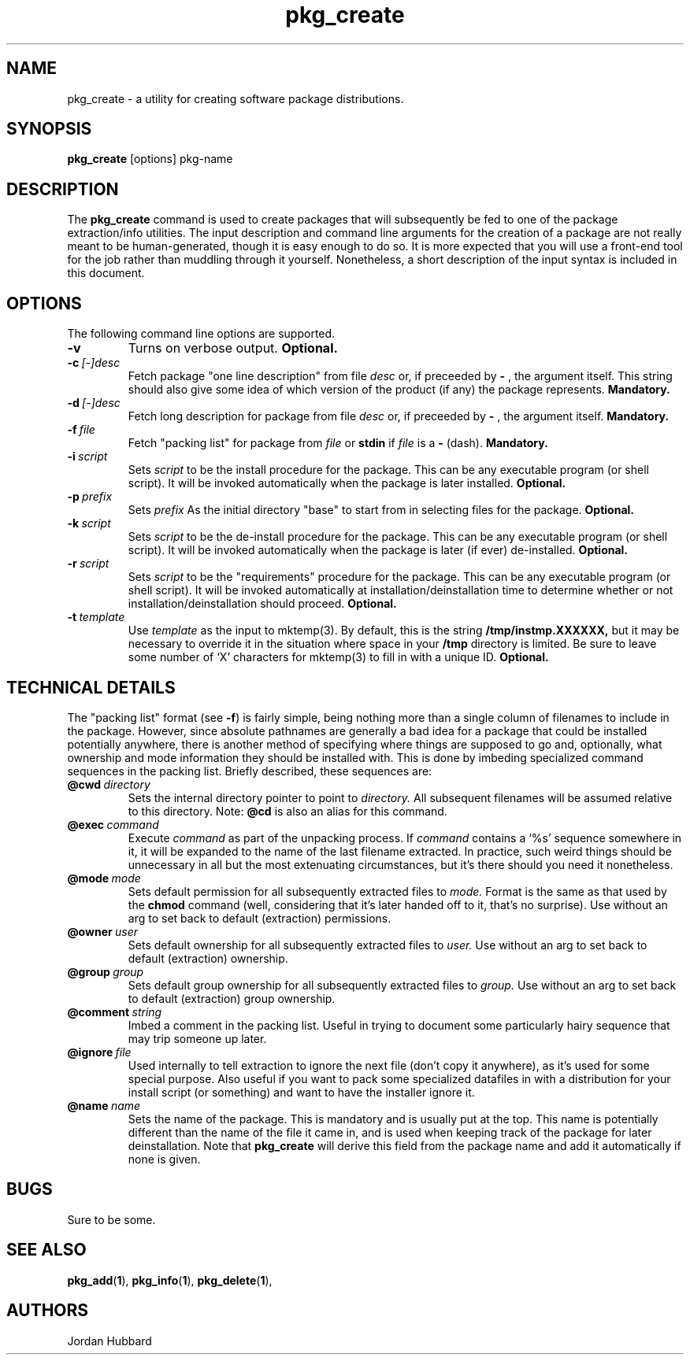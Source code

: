 .\"
.\" FreeBSD install - a package for the installation and maintainance
.\" of non-core utilities.
.\"
.\" Redistribution and use in source and binary forms, with or without
.\" modification, are permitted provided that the following conditions
.\" are met:
.\" 1. Redistributions of source code must retain the above copyright
.\"    notice, this list of conditions and the following disclaimer.
.\" 2. Redistributions in binary form must reproduce the above copyright
.\"    notice, this list of conditions and the following disclaimer in the
.\"    documentation and/or other materials provided with the distribution.
.\"
.\" Jordan K. Hubbard
.\"
.\"
.\"     @(#)pkg_create.1
.\"
.TH pkg_create 1 "July 18, 1993" "" "FreeBSD"

.SH NAME
pkg_create - a utility for creating software package distributions.
.SH SYNOPSIS
.na
.B pkg_create
.RB [options]
.RB pkg-name

.SH DESCRIPTION
The
.B pkg_create
command is used to create packages that will subsequently be fed to
one of the package extraction/info utilities.  The input description
and command line arguments for the creation of a package are not
really meant to be human-generated, though it is easy enough to
do so.  It is more expected that you will use a front-end tool for
the job rather than muddling through it yourself. Nonetheless, a short
description of the input syntax is included in this document.

.SH OPTIONS
.TP
The following command line options are supported.
.TP
.B \-v
Turns on verbose output.
.B "Optional."
.TP
.BI "\-c\ " [-]desc
Fetch package "one line description" from file
.I desc
or, if preceeded by
.B -
, the argument itself.  This string should also
give some idea of which version of the product (if any) the package
represents.
.B "Mandatory."
.TP
.BI "\-d\ " [-]desc
Fetch long description for package from file
.I desc
or, if preceeded by
.B -
, the argument itself.
.B "Mandatory."
.TP
.BI "\-f\ " file
Fetch "packing list" for package from
.I file
or
.B stdin
if
.I file
is a
.B -
(dash).
.B "Mandatory."
.TP
.BI "\-i\ " script
Sets
.I script
to be the install procedure for the package.  This can be any
executable program (or shell script).  It will be invoked automatically
when the package is later installed.
.B "Optional."
.TP
.BI "\-p\ " prefix
Sets
.I prefix
As the initial directory "base" to start from in selecting files for
the package.
.B "Optional."
.TP
.BI "\-k\ " script
Sets
.I script
to be the de-install procedure for the package.  This can be any
executable program (or shell script).  It will be invoked automatically
when the package is later (if ever) de-installed.
.B "Optional."
.TP
.BI "\-r\ " script
Sets
.I script
to be the "requirements" procedure for the package.  This can be any
executable program (or shell script).  It will be invoked automatically
at installation/deinstallation time to determine whether or not
installation/deinstallation should proceed.
.B "Optional."
.TP
.BI "\-t\ " template
Use
.I template
as the input to mktemp(3).  By default, this is the string
.B /tmp/instmp.XXXXXX,
but it may be necessary to override it in the situation where
space in your
.B /tmp
directory is limited.  Be sure to leave some number of `X' characters
for mktemp(3) to fill in with a unique ID.
.B "Optional."
.PP
.SH "TECHNICAL DETAILS"
The "packing list" format (see \fB-f\fR) is fairly simple, being
nothing more than a single column of filenames to include in the
package.  However, since absolute pathnames are generally a bad idea
for a package that could be installed potentially anywhere, there is
another method of specifying where things are supposed to go
and, optionally, what ownership and mode information they should be
installed with.  This is done by imbeding specialized command sequences
in the packing list. Briefly described, these sequences are:
.TP
.BI "@cwd\ " directory
Sets the internal directory pointer to point to
.I directory.
All subsequent filenames will be assumed relative to this directory.
Note:
.BI @cd
is also an alias for this command.
.TP
.BI "@exec\ " command
Execute
.I command
as part of the unpacking process.  If
.I command
contains a `%s' sequence somewhere in it, it will be expanded to
the name of the last filename extracted.  In practice, such
weird things should be unnecessary in all but the most extenuating
circumstances, but it's there should you need it nonetheless.
.TP
.BI "@mode\ " mode
Sets default permission for all subsequently extracted files to
.I mode.
Format is the same as that used by the
.B chmod
command (well, considering that it's later handed off to it, that's
no surprise).  Use without an arg to set back to default (extraction)
permissions.
.TP
.BI "@owner\ " user
Sets default ownership for all subsequently extracted files to
.I user.
Use without an arg to set back to default (extraction)
ownership.
.TP
.BI "@group\ " group
Sets default group ownership for all subsequently extracted files to
.I group.
Use without an arg to set back to default (extraction)
group ownership.
.TP
.BI "@comment\ " string
Imbed a comment in the packing list.  Useful in
trying to document some particularly hairy sequence that
may trip someone up later.
.TP
.BI "@ignore\ " file
Used internally to tell extraction to ignore the next file (don't
copy it anywhere), as it's used for some special purpose.  Also useful
if you want to pack some specialized datafiles in with a distribution
for your install script (or something) and want to have the installer
ignore it.
.TP
.BI "@name\ " name
Sets the name of the package.  This is mandatory and is usually
put at the top.  This name is potentially different than the name of
the file it came in, and is used when keeping track of the package
for later deinstallation.  Note that
.B pkg_create
will derive this field from the package name and add it automatically
if none is given.

.SH BUGS
Sure to be some.
.SH "SEE ALSO"
.BR pkg_add "(" 1 "),"
.BR pkg_info "(" 1 "),"
.BR pkg_delete "(" 1 "),"
.SH AUTHORS
Jordan Hubbard

